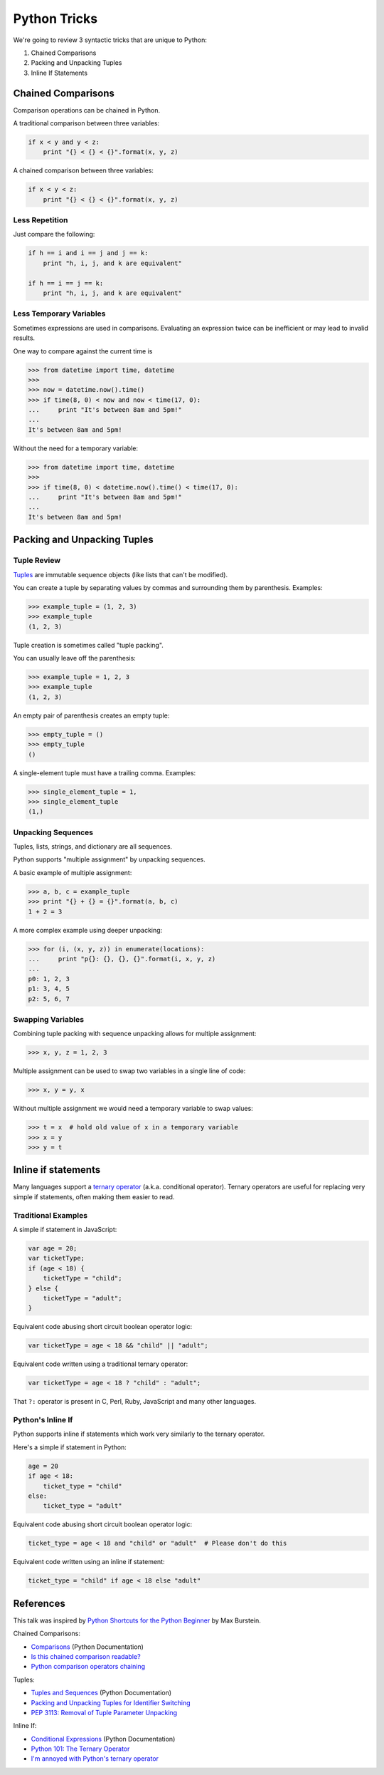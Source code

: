 Python Tricks
=============

We're going to review 3 syntactic tricks that are unique to Python:

1. Chained Comparisons
2. Packing and Unpacking Tuples
3. Inline If Statements


Chained Comparisons
-------------------

Comparison operations can be chained in Python.

A traditional comparison between three variables:

.. code-block:: python

    if x < y and y < z:
        print "{} < {} < {}".format(x, y, z)

A chained comparison between three variables:

.. code-block:: python

    if x < y < z:
        print "{} < {} < {}".format(x, y, z)

Less Repetition
~~~~~~~~~~~~~~~

Just compare the following:

.. code-block:: python

    if h == i and i == j and j == k:
        print "h, i, j, and k are equivalent"

    if h == i == j == k:
        print "h, i, j, and k are equivalent"

Less Temporary Variables
~~~~~~~~~~~~~~~~~~~~~~~~

Sometimes expressions are used in comparisons.  Evaluating an expression twice
can be inefficient or may lead to invalid results.

One way to compare against the current time is

.. code-block:: pycon

    >>> from datetime import time, datetime
    >>>
    >>> now = datetime.now().time()
    >>> if time(8, 0) < now and now < time(17, 0):
    ...     print "It's between 8am and 5pm!"
    ...
    It's between 8am and 5pm!

Without the need for a temporary variable:

.. code-block:: pycon

    >>> from datetime import time, datetime
    >>>
    >>> if time(8, 0) < datetime.now().time() < time(17, 0):
    ...     print "It's between 8am and 5pm!"
    ...
    It's between 8am and 5pm!


Packing and Unpacking Tuples
----------------------------

Tuple Review
~~~~~~~~~~~~

`Tuples`_ are immutable sequence objects (like lists that can't be modified).

You can create a tuple by separating values by commas and surrounding them by parenthesis.  Examples:

.. code-block:: pycon

    >>> example_tuple = (1, 2, 3)
    >>> example_tuple
    (1, 2, 3)

Tuple creation is sometimes called "tuple packing".

You can usually leave off the parenthesis:

.. code-block:: pycon

    >>> example_tuple = 1, 2, 3
    >>> example_tuple
    (1, 2, 3)

An empty pair of parenthesis creates an empty tuple:

.. code-block:: pycon

    >>> empty_tuple = ()
    >>> empty_tuple
    ()

A single-element tuple must have a trailing comma.  Examples:

.. code-block:: pycon

    >>> single_element_tuple = 1,
    >>> single_element_tuple
    (1,)

Unpacking Sequences
~~~~~~~~~~~~~~~~~~~

Tuples, lists, strings, and dictionary are all sequences.

Python supports "multiple assignment" by unpacking sequences.

A basic example of multiple assignment:

.. code-block:: pycon

    >>> a, b, c = example_tuple
    >>> print "{} + {} = {}".format(a, b, c)
    1 + 2 = 3

A more complex example using deeper unpacking:

.. code-block:: pycon

    >>> for (i, (x, y, z)) in enumerate(locations):
    ...     print "p{}: {}, {}, {}".format(i, x, y, z)
    ...
    p0: 1, 2, 3
    p1: 3, 4, 5
    p2: 5, 6, 7

Swapping Variables
~~~~~~~~~~~~~~~~~~

Combining tuple packing with sequence unpacking allows for multiple assignment:

.. code-block:: pycon

    >>> x, y, z = 1, 2, 3

Multiple assignment can be used to swap two variables in a single line of code:

.. code-block:: pycon

    >>> x, y = y, x

Without multiple assignment we would need a temporary variable to swap values:

.. code-block:: pycon

    >>> t = x  # hold old value of x in a temporary variable
    >>> x = y
    >>> y = t


Inline if statements
--------------------

Many languages support a `ternary operator`_ (a.k.a. conditional operator).  Ternary operators are useful for replacing very simple if statements, often making them easier to read.

Traditional Examples
~~~~~~~~~~~~~~~~~~~~

A simple if statement in JavaScript:

.. code-block:: javascript

    var age = 20;
    var ticketType;
    if (age < 18) {
        ticketType = "child";
    } else {
        ticketType = "adult";
    }

Equivalent code abusing short circuit boolean operator logic:

.. code-block:: javascript

    var ticketType = age < 18 && "child" || "adult";

Equivalent code written using a traditional ternary operator:

.. code-block:: javascript

    var ticketType = age < 18 ? "child" : "adult";

That ``?:`` operator is present in C, Perl, Ruby, JavaScript and many other languages.

Python's Inline If
~~~~~~~~~~~~~~~~~~

Python supports inline if statements which work very similarly to the ternary operator.

Here's a simple if statement in Python:

.. code-block:: python

    age = 20
    if age < 18:
        ticket_type = "child"
    else:
        ticket_type = "adult"

Equivalent code abusing short circuit boolean operator logic:

.. code-block:: python

    ticket_type = age < 18 and "child" or "adult"  # Please don't do this

Equivalent code written using an inline if statement:

.. code-block:: python

    ticket_type = "child" if age < 18 else "adult"


References
----------

This talk was inspired by `Python Shortcuts for the Python Beginner`_ by Max Burstein.

Chained Comparisons:

* `Comparisons`_ (Python Documentation)
* `Is this chained comparison readable?`_
* `Python comparison operators chaining`_

Tuples:

* `Tuples and Sequences`_ (Python Documentation)
* `Packing and Unpacking Tuples for Identifier Switching`_
* `PEP 3113: Removal of Tuple Parameter Unpacking`_

Inline If:

* `Conditional Expressions`_ (Python Documentation)
* `Python 101: The Ternary Operator`_
* `I'm annoyed with Python's ternary operator`_

.. _comparisons: https://docs.python.org/3/reference/expressions.html#not-in
.. _i'm annoyed with python's ternary operator: http://pythontesting.net/python/annoyed-ternary-operator/
.. _is this chained comparison readable?: http://codereview.stackexchange.com/questions/28456/is-this-chained-comparison-readable
.. _packing and unpacking tuples for identifier switching: http://markcharyk.com/post/78449356329/packing-and-unpacking-tuples-for-identifier
.. _pep 3113\: removal of tuple parameter unpacking: http://legacy.python.org/dev/peps/pep-3113/
.. _python 101\: the ternary operator: http://www.blog.pythonlibrary.org/2012/08/29/python-101-the-ternary-operator/
.. _python comparison operators chaining: http://blog.stirbu.name/2013/07/python-comparison-operators-chaining/
.. _python shortcuts for the python beginner: http://maxburstein.com/blog/python-shortcuts-for-the-python-beginner/
.. _ternary operator: https://en.wikipedia.org/wiki/%3F:
.. _tuples and sequences: https://docs.python.org/3/tutorial/datastructures.html#tuples-and-sequences
.. _tuples: http://docs.python.org/3/library/functions.html#tuple
.. _conditional expressions: https://docs.python.org/3/reference/expressions.html?highlight=conditional%20expression#conditional-expressions
